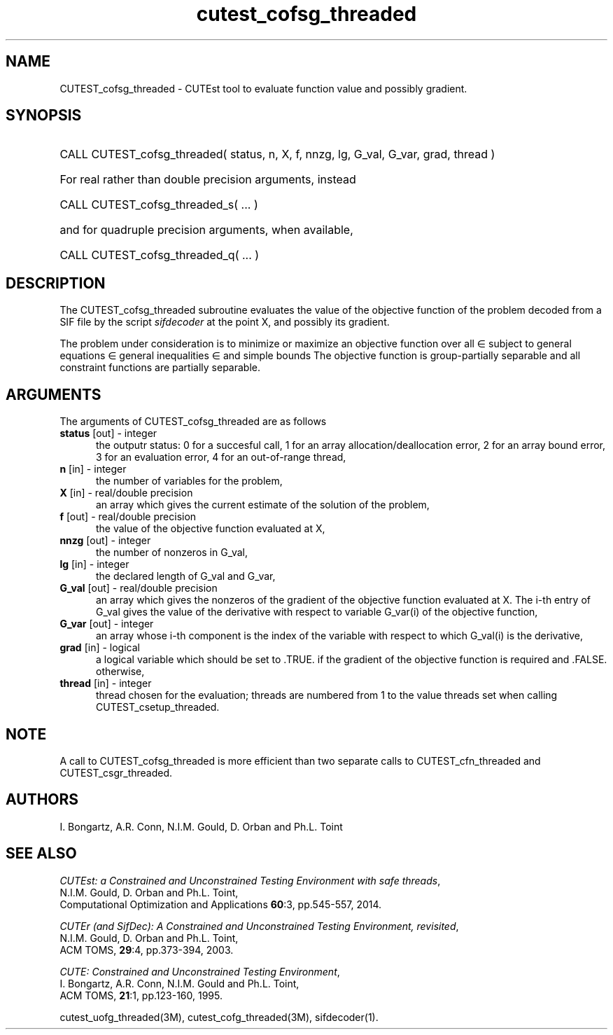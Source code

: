 '\" e  @(#)cutest_cofsg_threaded v1.0 02/2013;
.TH cutest_cofsg_threaded 3M "28 Feb 2013" "CUTEst user documentation" "CUTEst user documentation"
.SH NAME
CUTEST_cofsg_threaded \- CUTEst tool to evaluate function value and possibly 
gradient.
.SH SYNOPSIS
.HP 1i
CALL CUTEST_cofsg_threaded( status, n, X, f,  nnzg, lg, G_val, G_var, grad, thread )

.HP 1i
For real rather than double precision arguments, instead

.HP 1i
CALL CUTEST_cofsg_threaded_s( ... )

.HP 1i
and for quadruple precision arguments, when available,

.HP 1i
CALL CUTEST_cofsg_threaded_q( ... )

.SH DESCRIPTION
The CUTEST_cofsg_threaded subroutine evaluates the value of the objective 
function of
the problem decoded from a SIF file by the script \fIsifdecoder\fP
at the point X, and possibly its gradient.

The problem under consideration
is to minimize or maximize an objective function
.EQ
f(x)
.EN
over all
.EQ
x
.EN
\(mo
.EQ
R sup n
.EN
subject to
general equations
.EQ
c sub i (x) ~=~ 0,
.EN
.EQ
~(i
.EN
\(mo
.EQ
{ 1 ,..., m sub E } ),
.EN
general inequalities
.EQ
c sub i sup l ~<=~ c sub i (x) ~<=~ c sub i sup u,
.EN
.EQ
~(i
.EN
\(mo
.EQ
{ m sub E + 1 ,..., m }),
.EN
and simple bounds
.EQ
x sup l ~<=~ x ~<=~ x sup u.
.EN
The objective function is group-partially separable and 
all constraint functions are partially separable.

.LP 
.SH ARGUMENTS
The arguments of CUTEST_cofsg_threaded are as follows
.TP 5
.B status \fP[out] - integer
the outputr status: 0 for a succesful call, 1 for an array 
allocation/deallocation error, 2 for an array bound error,
3 for an evaluation error, 4 for an out-of-range thread,
.TP
.B n \fP[in] - integer
the number of variables for the problem,
.TP
.B X \fP[in] - real/double precision
an array which gives the current estimate of the solution of the
problem,
.TP
.B f \fP[out] - real/double precision
the value of the objective function evaluated at X,
.TP
.B nnzg \fP[out] - integer
the number of nonzeros in G_val,
.TP
.B lg \fP[in] - integer
the declared length of G_val and G_var,
.TP
.B G_val \fP[out] - real/double precision
an array which gives the nonzeros of the gradient of the objective
function evaluated at X. The i-th entry of G_val gives the value
of the derivative with respect to variable G_var(i) of the objective function,
.TP
.B G_var \fP[out] - integer
an array whose i-th component is the index of the variable with
respect to which G_val(i) is the derivative,
.TP
.B grad \fP[in] - logical
a logical variable which should be set to .TRUE. if the gradient of
the objective function is required and .FALSE. otherwise,
.TP
.B thread \fP[in] - integer
thread chosen for the evaluation; threads are numbered
from 1 to the value threads set when calling CUTEST_csetup_threaded.
.LP 
.SH NOTE
A call to CUTEST_cofsg_threaded is more efficient than two separate calls 
to CUTEST_cfn_threaded and CUTEST_csgr_threaded.
.LP
.SH AUTHORS
I. Bongartz, A.R. Conn, N.I.M. Gould, D. Orban and Ph.L. Toint
.SH "SEE ALSO"
\fICUTEst: a Constrained and Unconstrained Testing 
Environment with safe threads\fP,
   N.I.M. Gould, D. Orban and Ph.L. Toint,
   Computational Optimization and Applications \fB60\fP:3, pp.545-557, 2014.

\fICUTEr (and SifDec): A Constrained and Unconstrained Testing
Environment, revisited\fP,
   N.I.M. Gould, D. Orban and Ph.L. Toint,
   ACM TOMS, \fB29\fP:4, pp.373-394, 2003.

\fICUTE: Constrained and Unconstrained Testing Environment\fP,
   I. Bongartz, A.R. Conn, N.I.M. Gould and Ph.L. Toint, 
   ACM TOMS, \fB21\fP:1, pp.123-160, 1995.

cutest_uofg_threaded(3M), cutest_cofg_threaded(3M), sifdecoder(1).
